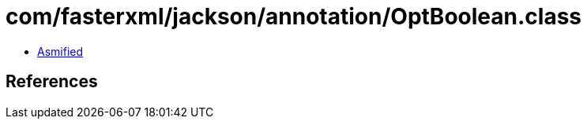 = com/fasterxml/jackson/annotation/OptBoolean.class

 - link:OptBoolean-asmified.java[Asmified]

== References

